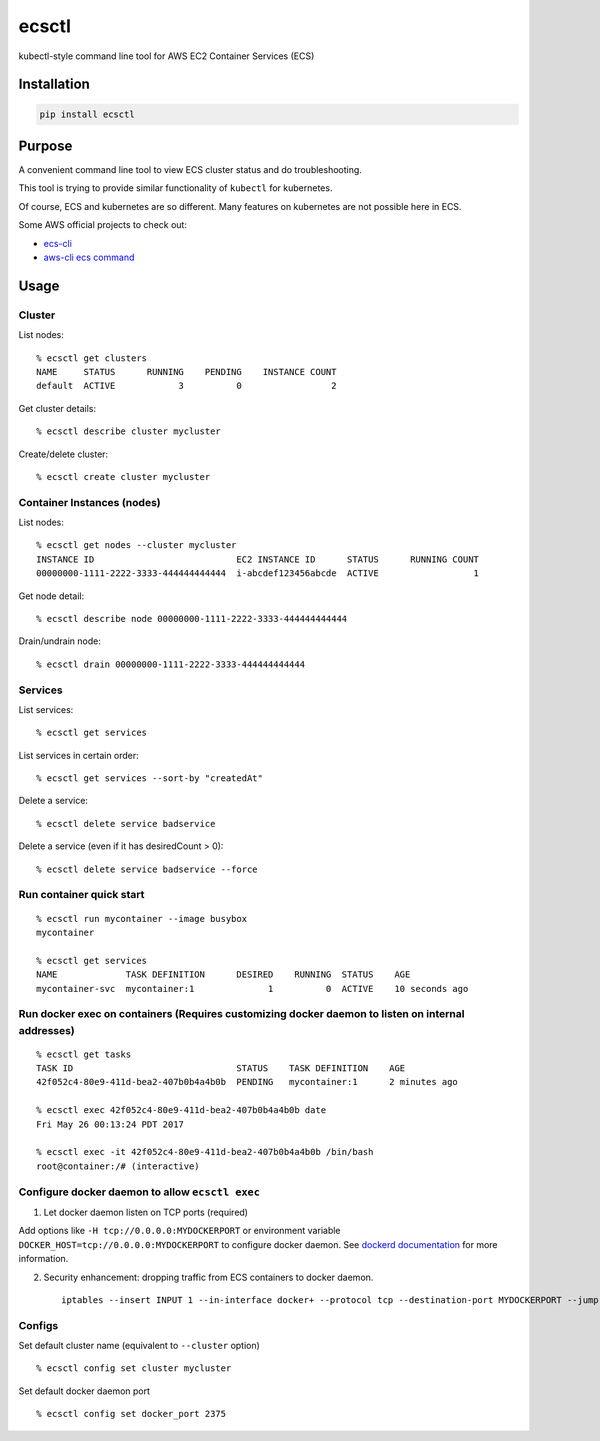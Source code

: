 ecsctl
======

kubectl-style command line tool for AWS EC2 Container Services (ECS)

Installation
------------

.. code:: bash

    pip install ecsctl

Purpose
-------

A convenient command line tool to view ECS cluster status and do
troubleshooting.

This tool is trying to provide similar functionality of ``kubectl`` for
kubernetes.

Of course, ECS and kubernetes are so different. Many features on
kubernetes are not possible here in ECS.

Some AWS official projects to check out:

-  `ecs-cli <http://docs.aws.amazon.com/AmazonECS/latest/developerguide/ECS_CLI_installation.html>`__
-  `aws-cli ecs
   command <http://docs.aws.amazon.com/cli/latest/reference/ecs/>`__

Usage
-----

Cluster
^^^^^^^

List nodes:

::

    % ecsctl get clusters
    NAME     STATUS      RUNNING    PENDING    INSTANCE COUNT
    default  ACTIVE            3          0                 2

Get cluster details:

::

    % ecsctl describe cluster mycluster

Create/delete cluster:

::

    % ecsctl create cluster mycluster

Container Instances (nodes)
^^^^^^^^^^^^^^^^^^^^^^^^^^^

List nodes:

::

    % ecsctl get nodes --cluster mycluster
    INSTANCE ID                           EC2 INSTANCE ID      STATUS      RUNNING COUNT
    00000000-1111-2222-3333-444444444444  i-abcdef123456abcde  ACTIVE                  1

Get node detail:

::

    % ecsctl describe node 00000000-1111-2222-3333-444444444444

Drain/undrain node:

::

    % ecsctl drain 00000000-1111-2222-3333-444444444444

Services
^^^^^^^^

List services:

::

    % ecsctl get services

List services in certain order:

::

    % ecsctl get services --sort-by "createdAt"

Delete a service:

::

    % ecsctl delete service badservice

Delete a service (even if it has desiredCount > 0):

::

    % ecsctl delete service badservice --force

Run container quick start
^^^^^^^^^^^^^^^^^^^^^^^^^

::

    % ecsctl run mycontainer --image busybox
    mycontainer

    % ecsctl get services
    NAME             TASK DEFINITION      DESIRED    RUNNING  STATUS    AGE
    mycontainer-svc  mycontainer:1              1          0  ACTIVE    10 seconds ago

Run docker exec on containers (Requires customizing docker daemon to listen on internal addresses)
^^^^^^^^^^^^^^^^^^^^^^^^^^^^^^^^^^^^^^^^^^^^^^^^^^^^^^^^^^^^^^^^^^^^^^^^^^^^^^^^^^^^^^^^^^^^^^^^^^

::

    % ecsctl get tasks
    TASK ID                               STATUS    TASK DEFINITION    AGE
    42f052c4-80e9-411d-bea2-407b0b4a4b0b  PENDING   mycontainer:1      2 minutes ago

    % ecsctl exec 42f052c4-80e9-411d-bea2-407b0b4a4b0b date
    Fri May 26 00:13:24 PDT 2017

    % ecsctl exec -it 42f052c4-80e9-411d-bea2-407b0b4a4b0b /bin/bash
    root@container:/# (interactive)

Configure docker daemon to allow ``ecsctl exec``
^^^^^^^^^^^^^^^^^^^^^^^^^^^^^^^^^^^^^^^^^^^^^^^^

1. Let docker daemon listen on TCP ports (required)

Add options like ``-H tcp://0.0.0.0:MYDOCKERPORT`` or environment
variable ``DOCKER_HOST=tcp://0.0.0.0:MYDOCKERPORT`` to configure docker
daemon. See `dockerd
documentation <https://docs.docker.com/engine/reference/commandline/dockerd/#daemon-socket-option>`__
for more information.

2. Security enhancement: dropping traffic from ECS containers to docker
   daemon.

   ::

       iptables --insert INPUT 1 --in-interface docker+ --protocol tcp --destination-port MYDOCKERPORT --jump DROP

Configs
^^^^^^^

Set default cluster name (equivalent to ``--cluster`` option)

::

    % ecsctl config set cluster mycluster

Set default docker daemon port

::

    % ecsctl config set docker_port 2375
